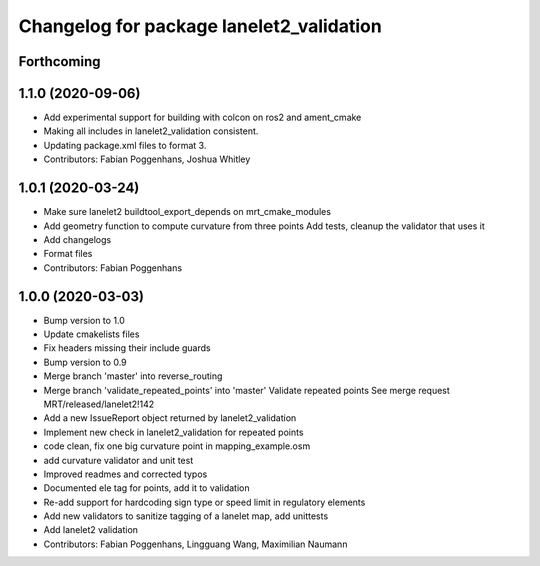 ^^^^^^^^^^^^^^^^^^^^^^^^^^^^^^^^^^^^^^^^^
Changelog for package lanelet2_validation
^^^^^^^^^^^^^^^^^^^^^^^^^^^^^^^^^^^^^^^^^

Forthcoming
-----------

1.1.0 (2020-09-06)
------------------
* Add experimental support for building with colcon on ros2 and ament_cmake
* Making all includes in lanelet2_validation consistent.
* Updating package.xml files to format 3.
* Contributors: Fabian Poggenhans, Joshua Whitley

1.0.1 (2020-03-24)
------------------
* Make sure lanelet2 buildtool_export_depends on mrt_cmake_modules
* Add geometry function to compute curvature from three points
  Add tests, cleanup the validator that uses it
* Add changelogs
* Format files
* Contributors: Fabian Poggenhans

1.0.0 (2020-03-03)
------------------
* Bump version to 1.0
* Update cmakelists files
* Fix headers missing their include guards
* Bump version to 0.9
* Merge branch 'master' into reverse_routing
* Merge branch 'validate_repeated_points' into 'master'
  Validate repeated points
  See merge request MRT/released/lanelet2!142
* Add a new IssueReport object returned by lanelet2_validation
* Implement new check in lanelet2_validation for repeated points
* code clean, fix one big curvature point in mapping_example.osm
* add curvature validator and unit test
* Improved readmes and corrected typos
* Documented ele tag for points, add it to validation
* Re-add support for hardcoding sign type or speed limit in regulatory elements
* Add new validators to sanitize tagging of a lanelet map, add unittests
* Add lanelet2 validation
* Contributors: Fabian Poggenhans, Lingguang Wang, Maximilian Naumann
